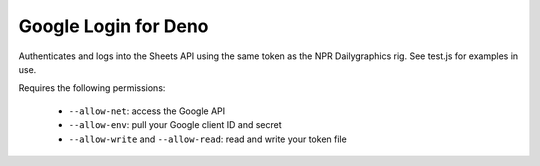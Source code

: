 Google Login for Deno
=====================

Authenticates and logs into the Sheets API using the same token as the NPR Dailygraphics rig. See test.js for examples in use.

Requires the following permissions:

  * ``--allow-net``: access the Google API
  * ``--allow-env``: pull your Google client ID and secret
  * ``--allow-write`` and ``--allow-read``: read and write your token file